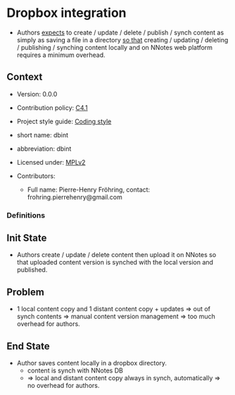# STORY-TEMPLATE-VERSION: 4.3.0

* Dropbox integration

  - Authors _expects_ to create / update / delete / publish / synch content as
    simply as saving a file in a directory _so that_ creating / updating /
    deleting / publishing / synching content locally and on NNotes web platform
    requires a minimum overhead.



** Context

   - Version: 0.0.0

   - Contribution policy: [[http://rfc.zeromq.org/spec:22][C4.1]]

   - Project style guide: [[https://github.com/nomosyn/resources][Coding style]]

   - short name: dbint

   - abbreviation: dbint

   - Licensed under: [[https://www.mozilla.org/MPL/2.0/][MPLv2]]

   - Contributors:
       - Full name: Pierre-Henry Fröhring, contact: frohring.pierrehenry@gmail.com



*** Definitions



** Init State

   - Authors create / update / delete content then upload it on NNotes so that
     uploaded content version is synched with the local version and published.



** Problem

   - 1 local content copy and 1 distant content copy + updates => out of synch
     contents => manual content version management => too much overhead for
     authors.



** End State

   - Author saves content locally in a dropbox directory.
       - content is synch with NNotes DB
       - => local and distant content copy always in synch, automatically => no
         overhead for authors.
